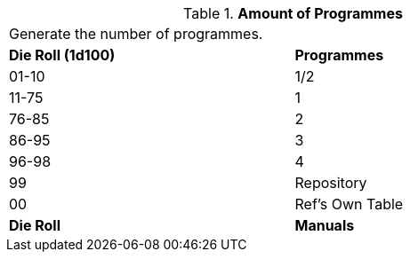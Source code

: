 // Table 55.New Amount of Programmes
.*Amount of Programmes*
[width="75%",cols="^,<",frame="all", stripes="even"]
|===
2+<|Generate the number of programmes.
s|Die Roll (1d100)
s|Programmes

|01-10
|1/2

|11-75
|1

|76-85
|2

|86-95
|3

|96-98
|4

|99
|Repository 

|00
|Ref's Own Table

s|Die Roll
s|Manuals
|===
